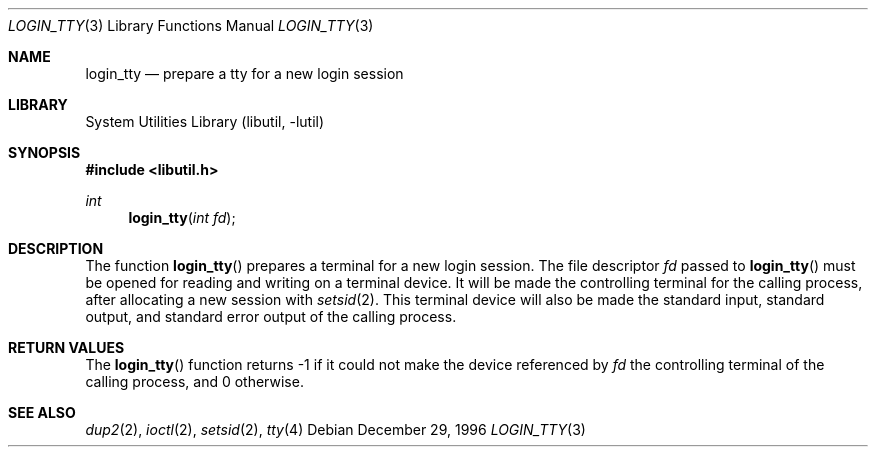 .\"
.\" Copyright (c) 1996 Joerg Wunsch
.\"
.\" All rights reserved.
.\"
.\" Redistribution and use in source and binary forms, with or without
.\" modification, are permitted provided that the following conditions
.\" are met:
.\" 1. Redistributions of source code must retain the above copyright
.\"    notice, this list of conditions and the following disclaimer.
.\" 2. Redistributions in binary form must reproduce the above copyright
.\"    notice, this list of conditions and the following disclaimer in the
.\"    documentation and/or other materials provided with the distribution.
.\"
.\" THIS SOFTWARE IS PROVIDED BY THE DEVELOPERS ``AS IS'' AND ANY EXPRESS OR
.\" IMPLIED WARRANTIES, INCLUDING, BUT NOT LIMITED TO, THE IMPLIED WARRANTIES
.\" OF MERCHANTABILITY AND FITNESS FOR A PARTICULAR PURPOSE ARE DISCLAIMED.
.\" IN NO EVENT SHALL THE DEVELOPERS BE LIABLE FOR ANY DIRECT, INDIRECT,
.\" INCIDENTAL, SPECIAL, EXEMPLARY, OR CONSEQUENTIAL DAMAGES (INCLUDING, BUT
.\" NOT LIMITED TO, PROCUREMENT OF SUBSTITUTE GOODS OR SERVICES; LOSS OF USE,
.\" DATA, OR PROFITS; OR BUSINESS INTERRUPTION) HOWEVER CAUSED AND ON ANY
.\" THEORY OF LIABILITY, WHETHER IN CONTRACT, STRICT LIABILITY, OR TORT
.\" (INCLUDING NEGLIGENCE OR OTHERWISE) ARISING IN ANY WAY OUT OF THE USE OF
.\" THIS SOFTWARE, EVEN IF ADVISED OF THE POSSIBILITY OF SUCH DAMAGE.
.\"
.\" $FreeBSD: projects/armv6/lib/libutil/login_tty.3 206622 2010-04-14 19:08:06Z uqs $
.\" "
.Dd December 29, 1996
.Dt LOGIN_TTY 3
.Os
.Sh NAME
.Nm login_tty
.Nd prepare a tty for a new login session
.Sh LIBRARY
.Lb libutil
.Sh SYNOPSIS
.In libutil.h
.Ft int
.Fn login_tty "int fd"
.Sh DESCRIPTION
The function
.Fn login_tty
prepares a terminal for a new login session.
The file descriptor
.Ar fd
passed to
.Fn login_tty
must be opened for reading and writing on a terminal device.
It will be
made the controlling terminal for the calling process, after allocating
a new session with
.Xr setsid 2 .
This terminal device will also be made the standard input, standard output,
and standard error output of the calling process.
.Sh RETURN VALUES
The
.Fn login_tty
function returns -1 if it could not make the device referenced by
.Ar fd
the controlling terminal of the calling process, and 0 otherwise.
.Sh SEE ALSO
.Xr dup2 2 ,
.Xr ioctl 2 ,
.Xr setsid 2 ,
.Xr tty 4
